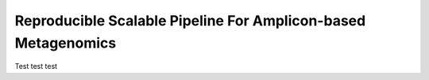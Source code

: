 Reproducible Scalable Pipeline For Amplicon-based Metagenomics
======================================================================

Test test test